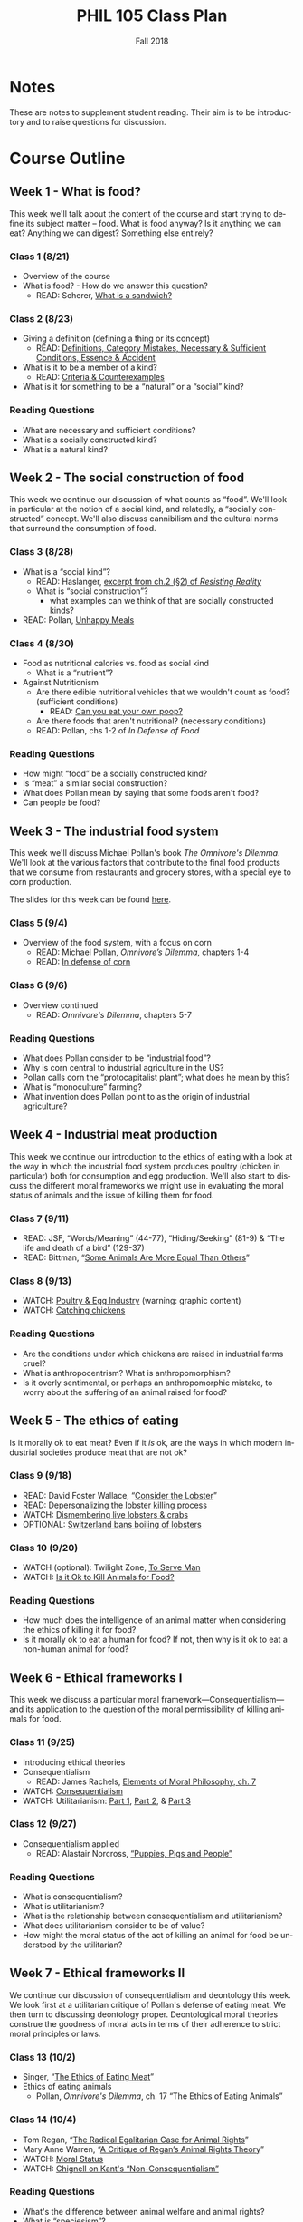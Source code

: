 #+TITLE: PHIL 105 Class Plan 
#+DATE: Fall 2018
#+AUTHOR: Colin McLear
#+OPTIONS: num:nil
#+OPTIONS: ':t
#+SELECT_TAGS: export
#+EXCLUDE_TAGS: noexport archive nohugo
#+TODO: DRAFT | DONE CANCELED
#+TODO: TODO | DONE CANCELED
#+LANGUAGE: en

* Notes
These are notes to supplement student reading. Their aim is to be introductory
and to raise questions for discussion. 

* Course Outline
** Week 1 - What is food?
This week we'll talk about the content of the course and start trying to
define its subject matter -- food. What is food anyway? Is it anything we can
eat? Anything we can digest? Something else entirely? 

*** Class 1 (8/21)
- Overview of the course
- What is food? - How do we answer this question?
  - READ: Scherer, [[http://firstwefeast.com/eat/2015/04/philosophy-of-meat-bread][What is a sandwich?]]

*** Class 2 (8/23)
- Giving a definition (defining a thing or its concept)
  - READ: [[file:{filename}/readings/definition.pdf][Definitions, Category Mistakes, Necessary & Sufficient Conditions, Essence & Accident]]
- What is it to be a member of a kind?
  - READ: [[file:{filename}/readings/counterexamples.pdf][Criteria & Counterexamples]]
- What is it for something to be a "natural" or a "social" kind?

     
*** Reading Questions
- What are necessary and sufficient conditions?
- What is a socially constructed kind?
- What is a natural kind?
      


** Week 2 - The social construction of food
This week we continue our discussion of what counts as "food". We'll look in
particular at the notion of a social kind, and relatedly, a "socially
constructed" concept. We'll also discuss cannibilism and the cultural norms
that surround the consumption of food. 

*** Class 3 (8/28)
- What is a "social kind"?
  - READ: Haslanger, [[file:{filename}/readings/haslanger_ch2.pdf][excerpt from ch.2 (§2) of /Resisting Reality/ ]]
  - What is "social construction"?
    - what examples can we think of that are socially constructed kinds?
- READ: Pollan, [[http://www.nytimes.com/2007/01/28/magazine/28nutritionism.t.html][Unhappy Meals]]

*** Class 4 (8/30)
  
- Food as nutritional calories vs. food as social kind
  - What is a "nutrient"?
- Against Nutritionism
  - Are there edible nutritional vehicles that we wouldn't count as food? (sufficient conditions)
    - READ: [[http://gawker.com/5985723/can-you-eat-your-own-poop?tag=Food][Can you eat your own poop?]]
  - Are there foods that aren't nutritional? (necessary conditions)
  - READ: Pollan, chs 1-2 of /In Defense of Food/
   

*** Reading Questions
- How might "food" be a socially constructed kind?
- Is "meat" a similar social construction?
- What does Pollan mean by saying that some foods aren't food?
- Can people be food?

** Week 3 - The industrial food system
This week we'll discuss Michael Pollan's book /The Omnivore's Dilemma/. We'll
look at the various factors that contribute to the final food products that we
consume from restaurants and grocery stores, with a special eye to corn
production. 

The slides for this week can be found [[file:{filename}/slides/week3_food_system.pdf][here]].

*** Class 5 (9/4)
- Overview of the food system, with a focus on corn
  - READ: Michael Pollan, /Omnivore’s Dilemma/, chapters 1-4
  - READ: [[https://www.washingtonpost.com/lifestyle/food/in-defense-of-corn-the-worlds-most-important-food-crop/2015/07/12/78d86530-25a8-11e5-b77f-eb13a215f593_story.html][In defense of corn]]
    
  
*** Class 6 (9/6)
- Overview continued 
  - READ: /Omnivore's Dilemma/, chapters 5-7
    
*** Reading Questions
- What does Pollan consider to be "industrial food"?
- Why is corn central to industrial agriculture in the US?
- Pollan calls corn the "protocapitalist plant"; what does he mean by this?
- What is "monoculture" farming?
- What invention does Pollan point to as the origin of industrial agriculture?
  
** Week 4 - Industrial meat production
This week we continue our introduction to the ethics of eating with a look at
the way in which the industrial food system produces poultry (chicken in
particular) both for consumption and egg production. We'll also start to
discuss the different moral frameworks we might use in evaluating the moral
status of animals and the issue of killing them for food.

*** Class 7 (9/11)
- READ: JSF, "Words/Meaning" (44-77), "Hiding/Seeking" (81-9) & "The life and death of a bird" (129-37)
- READ: Bittman, "[[https://opinionator.blogs.nytimes.com/2011/03/15/some-animals-are-more-equal-than-others/?_r=0][Some Animals Are More Equal Than Others]]"

*** Class 8 (9/13)
- WATCH: [[http://www.huffingtonpost.com/2009/09/01/chicks-being-ground-up-al_n_273652.html][Poultry & Egg Industry]] (warning: graphic content)
- WATCH: [[https://www.youtube.com/watch?v=lO5TikjZU3c][Catching chickens]]

*** Reading Questions
- Are the conditions under which chickens are raised in industrial farms cruel?
- What is anthropocentrism? What is anthropomorphism?
- Is it overly sentimental, or perhaps an anthropomorphic mistake, to worry
  about the suffering of an animal raised for food?
  

** Week 5 - The ethics of eating
Is it morally ok to eat meat? Even if it /is/ ok, are the ways in which modern industrial societies produce meat that are not ok?

*** Class 9 (9/18)
- READ: David Foster Wallace, “[[file:{filename}/readings/wallace_lobster.pdf][Consider the Lobster]]”
- READ: [[http://www.businessinsider.com/shucks-maine-lobster-processing-facility-tour-2013-9?op=1/#e-processing-facility-is-located-inside-what-used-to-be-a-golf-shoe-factory-2][Depersonalizing the lobster killing process]]
- WATCH: [[https://youtu.be/4jgfyd6M-I0][Dismembering live lobsters & crabs]]
- OPTIONAL: [[https://www.usatoday.com/story/news/world/2018/02/16/new-swiss-law-pain-free-deaths-lobsters-flushing-goldfish-down-toilet-breaking-law-according-new-swi/341412002/][Switzerland bans boiling of lobsters]]

*** Class 10 (9/20)
- WATCH (optional): Twilight Zone, [[https://www.youtube.com/watch?v=BEy9Z44GXyc][To Serve Man]]
- WATCH: [[https://www.youtube.com/watch?v=3HAMk_ZYO7g][Is it Ok to Kill Animals for Food?]]

    
*** Reading Questions
- How much does the intelligence of an animal matter when considering the
  ethics of killing it for food?
- Is it morally ok to eat a human for food? If not, then why is it ok to eat a
  non-human animal for food?

** Week 6 - Ethical frameworks I
This week we discuss a particular moral framework---Consequentialism---and its
application to the question of the moral permissibility of killing animals for
food. 

*** Class 11 (9/25)
- Introducing ethical theories
- Consequentialism
  - READ: James Rachels, [[file:{filename}/readings/rachels_consequentialism.pdf][Elements of Moral Philosophy, ch. 7]]
- WATCH: [[https://www.youtube.com/watch?v=hACdhD_kes8][Consequentialism]]  
- WATCH: Utilitarianism: [[https://www.youtube.com/watch?v=uvmz5E75ZIA][Part 1]], [[https://www.youtube.com/watch?v=uGDk23Q0S9E][Part 2]], & [[https://www.youtube.com/watch?v=MoCuVa9UeR4][Part 3]]

*** Class 12 (9/27)
- Consequentialism applied
  - READ: Alastair Norcross, [[file:{filename}/readings/norcross_applied_consequentialism.pdf]["Puppies, Pigs and People"]]

*** Reading Questions
- What is consequentialism?
- What is utilitarianism?
- What is the relationship between consequentialism and utilitarianism?
- What does utilitarianism consider to be of value?
- How might the moral status of the act of killing an animal for food be
  understood by the utilitarian?

** Week 7 - Ethical frameworks II

We continue our discussion of consequentialism and deontology this week. We
look first at a utilitarian critique of Pollan's defense of eating meat. We
then turn to discussing deontology proper. Deontological moral theories construe
the goodness of moral acts in terms of their adherence to strict moral
principles or laws.  

*** Class 13 (10/2)
- Singer, "[[file:{filename}/readings/singer_eating_meat.pdf][The Ethics of Eating Meat]]"
- Ethics of eating animals
  - Pollan, /Omnivore's Dilemma/, ch. 17 "The Ethics of Eating Animals"
    

*** Class 14 (10/4)
- Tom Regan, "[[file:{filename}/readings/regan_animal_rights.pdf][The Radical Egalitarian Case for Animal Rights]]"  
- Mary Anne Warren, "[[file:{filename}/readings/warren_critique.pdf][A Critique of Regan’s Animal Rights Theory]]" 
- WATCH: [[http://www.wi-phi.com/video/moral-status][Moral Status]]
- WATCH: [[https://www.youtube.com/watch?v=-Go45PUjtL8][Chignell on Kant's "Non-Consequentialism"]]

*** Reading Questions
- What's the difference between animal welfare and animal rights?
- What is "speciesism"?
- What is Pollan's reply to the argument from marginal cases?
- What criticisms of vegetarianism does Pollan offer?
- What is Pollan's defense of predation?
- What does it mean to have "moral status"?
- What is, according to Regan, the basis for having inherent value?
- What, according to Regan, is wrong with utilitarianism?

** Week 8 - Review & Midterm
We'll review for the mid-term, which takes place /in class/ on Thursday.

*** Class 15 (10/9)
- Review for Midterm
  - Come with questions prepared!

*** Midterm Exam (10/11)
- No need to bring green books!

** Week 9 - Food politics
This week we'll start looking at the way food policy works in the United
States. In particular, we'll discuss the relationship between the US Department
of Agriculture and large corporations involved in the production of food. 

*** Fall Break - No class! (10/16)
- WATCH: Nestle, [[https://www.youtube.com/watch?v=TibndsX9g3c][Food and Politics with Marion Nestle]]

*** Class 17 (10/18)
- READ: Nestle, /Food Politics/ Introduction & chs. 4-6

** Week 10 - Ethical implications of food technology
This week we finish our discussion of government food policy and industry
influence. we discuss the various issues surrounding production and
consumption of genetically modified and "functional" foods.

*** Class 18 (10/23)
- READ: Nestle, Food Politics, Chs. 13-14
- READ: David Kaplan, "[[file:{filename}/readings/kaplan_functional.pdf][What's Wrong with Functional Foods?]]"

*** Class 19 (10/25)
- READ: David Kaplan, "[[file:{filename}/readings/kaplan_functional.pdf][What's Wrong with Genetically Modified Food?]]"

*** Reading Questions
- What is it for a food or plant to be "genetically modified"?
- What is it for a food to be "functional"?
- Why might one think that GM food is "unnatural"?

** Week 11 - Food security & famine
This week we discuss issues surrounding famine, affluence, and politics. 

*** Class 20 (10/30)
- READ: [[https://en.wikipedia.org/wiki/1970_Bhola_cyclone][Background on the 1971 Bangladesh Famine]]
- READ: Peter Singer, "[[file:{filename}/readings/singer_famine.pdf][Famine, Affluence, and Morality]]"

*** Class 21 (11/1)
- READ: Hardin, "[[file:{filename}/readings/hardin_lifeboat.pdf][Lifeboat Ethics]]"
- READ: Murdoch and Oaten, "[[file:{filename}/readings/murdoch_population.pdf][Population and Food]]"

  
*** Reading Questions
- What does Singer think we are morally obliged to do if we live in a
  wealthy/industrially developed country?
- Is Singer's conception of what is morally required too demanding?
- What does Hardin mean when referring to "lifeboat" ethics?
- Why do Murdoch & Oaten think that Hardin's position is simplistic and misleading?

** Week 12 - Sustainability
*** Class 22 (11/6)
- READ: Pollan, sec II (TODO: figure out distribution of chapters)
- WATCH: [[https://www.youtube.com/watch?v=cqbOU07ZI2k][Salatin on Sustainable Farming]] (warning: somewhat graphic)
- WATCH: [[https://www.youtube.com/watch?v=gAHGbbjenhI][Pollan on Salatin & Sustainable Farming]]
- OPTIONAL: [[http://tclocal.org/2009/06/can_new_york_state_feed_itself.html][Can New York State Feed Itself?]]
- OPTIONAL: [[http://www.farmlandlp.com/2012/01/one-acre-feeds-a-person/][One Acre Feeds a Person]]
- Welin, Gold, & Berlin, "[[file:{filename}/readings/welin_in_vitro_meat.pdf][In Vitro Meat]]"
- (OPTIONAL): [[http://www.slate.com/articles/technology/future_tense/2015/09/in_vitro_meat_probably_won_t_save_the_planet_yet.html][The Problem with Factory Meat]]  
  
*** Class 23 (11/8)

** Week 13 - Geography & identity
*** Class 24 (11/13)
- LISTEN: [[https://soundcloud.com/bioneers/going-locavore-michael-pollan-oran-hesterman-james-ella-james-and-victoria-carter][Going locavore]]
- LISTEN: [[http://www.npr.org/templates/transcript/transcript.php?storyId=502169763][Bittman on being a locavore and the changing food industry]]
- READ: Anderson, [[https://www.dissentmagazine.org/article/limits-of-the-locavore][Limits of the Locavore]]

*** Class 25 (11/15)
- Heldke, "[[file:{filename}/readings/heldke_globalism.pdf][Down-Home Global Cooking]]" 
- Mares & Peña, "[[file:{filename}/readings/mares_food_justice.pdf][Environmental and Food Justice]]" 
- [[http://www.slowfood.com/about-us/][Slow Food]]
- [[file:{filename}/slides/week13_food_justice.pdf][Slides]]

*** Reading Questions
- What are "slow" or "deep" food systems?
- What advantage might there be to having a purely "local" food system?
  How local is "local"?
- What does Heldke mean by "food cosmopolitanism"?
- What is the intermediate position that Heldke advocates between
  cosmopolitanism and localism?
- How might localism be "elitist"?

  
** Week 14 - The Aesthetics of Food

For our last discussion unit we look at the aesthetics of food. Can food be
art? Can it be beautiful or ugly? To answer such questions we need to know a
bit more about what it is to be an artwork, or beautiful, or ugly. 

*** TODO Class 26 (11/20)
- WATCH: [[https://www.youtube.com/watch?v=NZ5duzln2wI][Aesthetic appreciation]] 

*** Thanksgiving Break - No Class (11/22)

** Week 15 - Aesthetics & Elitism

Last week we talked about general issues in understanding art works. This week
we discuss the issue of food in particular, and obstacles for thinking of it
as having genuine artistic value. Maybe food is just a matter of taste? We'll
also discuss some of the ways in which pursuit of food as an aesthetic object
might be good or bad. 

*** TODO Class 28 (11/27)
- READ: Kevin Sweeney, Can a Soup be Beautiful?

*** TODO Class 29 (11/30)
- READ: Maltz Bovy, [[https://newrepublic.com/article/121374/foodie-elitism-are-mark-bittman-and-michael-pollan-elitist][Foodie Elitism]]
- READ: Chris Newman on [[https://shift.newco.co/clean-food-if-you-want-to-save-the-world-get-over-yourself-8ae9e01cc7ea][food elitism]]
- READ: Eric Schlosser, [[https://www.washingtonpost.com/opinions/why-being-a-foodie-isnt-elitist/2011/04/27/AFeWsnFF_story.html][Why being a foodie isn't 'elitist']]
# - READ: Susan Wolf, The Ethics of Being a Foodie

** Week 16 - In-class essay

*** In-class Essay (12/4)
- Please bring a green book 

*** No Class (12/6)
# - Seth and I will have extended office hours for anyone who wants to discuss
#   their preparations for the essay exercise on Thursday 

 
* Grades
* Website
** Pages
:PROPERTIES:
:EXPORT_HUGO_SECTION: ./
:EXPORT_HUGO_CUSTOM_FRONT_MATTER: :author false :toc false
:END:
#+LANGUAGE: en
#+OPTIONS: ':t

*** Welcome!
:PROPERTIES:
:EXPORT_FILE_NAME: home
:END:

This is *PHIL 105* -- The Philosophy of Food.

Food is a central part of human life, both in its production and consumption.
Food is closely tied to the values that we hold, and the cultural identities
that we endorse (e.g. the sorts of things that we eat vs. the sorts of things
that they eat). Our choices about food, both as individuals and as a society
raise a variety of moral, political, and economic questions. Some of the
questions we shall pursue include:

- What is food? Not everything we eat we can digest. Moreover, some of the
  things we could eat and digest (such as other people), we don’t. Why not? Is
  the concept of "food" one that is at least to some extent dependent on our
  social practices?

- What are the major economic and political structures governing food
  production and consumption in the United States and other western countries?
  How do these structures impact developing countries?

- What are the environmental and social consequences of various sorts of
  eating habits? For example, do food choices contribute to environmental
  degradation and social injustice?

- How should we treat the animals we eat? Do we have ethical obligations to
  treat them in particular ways?

- In what ways does food connect to religious and cultural identities? To what
  extent can a society legislate for or against food practices that impinge on
  such identities?

The course syllabus is available here: [[file:/materials/phil105-syllabus.pdf][PDF]] | [[file:/materials/phil105-syllabus.html][HTML]]

Much of our discussion focuses on the modern industrial food system. For
a sense of the scale of such operations you might look at this [[https://www.nytimes.com/interactive/2016/10/09/magazine/big-food-photo-essay.html][New York Times
Magazine article]].

All course materials are on the course website on [[https://canvas.unl.edu/courses/49195][Canvas]]. 

*** Contact
:PROPERTIES:
:EXPORT_FILE_NAME: contact
:EXPORT_HUGO_MENU: :menu main
:END:

Dr. Colin McLear\\
Office: 1003 Oldfather Hall\\
Office Hours: T 1:00-3:20 and by appointment\\
Email: [[mailto:mclear@unl.edu][mclear@unl.edu]]
Website: [www.colinmclear.net](www.colinmclear.net)

Email is the best way to reach me. I answer emails as soon as I can, but
primarily only on /weekdays/. 


* Archive                                                                       :noexport:
** Week 1
*** Class 1 (1/10)
- Questions for students (think/share? or write down?)
  - What is one thing you want to learn in this class?
  - What is one food you love to eat?
  - Have you ever been a part of a food production process?    
- Introduction
- What is food?
  - We open with the question of what food is. Is it something natural? Do we,
    as individuals, or as a society, get to choose whether something counts as food?
    - What is it to be a member of a kind?
      1. Bachelor
      2. Chair
      3. Human being
      4. Person
      5. Cool
      6. Planet
      7. Labrador Retriever
      8. Hydrogen
      9. Lawyer
    - What is it for something to be a "natural" kind?
*** Class 2 (1/12)
**** Definition
  #+BEGIN_QUOTE
    the reason why it is important to lay out clear definitions for difficult
    or contentious concepts is that any conclusions you reach properly apply
    only to those concepts (e.g. ‘free trade’) as defined. A clear definition
    of how you will use the term thereby both helps and constrains discussion.
    [1] It helps discussion because it gives a determinate and non-ambiguous
    meaning to the term. [2] It limits discussion because it means that whatever
    you conclude does not necessarily apply to other uses of the term. As it
    turns out, much disagreement in life results from the disagreeing parties,
    without their realizing it, meaning different things by their terms.
    [@baggini2010, 32]
  #+END_QUOTE
  - Too narrow or too broad?
    - If one’s definition is too narrow or idiosyncratic, it may be that one’s findings cannot be applied as broadly as could be hoped.
    - If, on the other hand, a definition is too broad, it may lead to equally erroneous or misleading conclusions.

**** Necessary & sufficient  conditions
- Necessary conditions :: what is /required/ for something to be the case.
- Sufficient conditions :: what is /enough/ for something to be the case.
**** Group work
- Try and specify a necessary feature of X; Is there a sufficient feature?
  1. water
  2. human being
  3. funny
  4. planet
  5. person
  6. gold
  7. cool (not the temperature)
  8. bachelor
  9. president of the USA
  10. superbowl (the game)

- Give an example of a natural kind & a social kind
  - say why each is each
  - is the social kind causal or constitutive? Why?
  
**** Social Construction
- Generic social construction :: Something is a social construction in the generic sense just in case it is an intended or unintended product of a social practice.

  - Includes all artifacts, and much else besides
    - washing machines (artifact; causally constructed)
    - husband/wife (non-artifact; constitutively constructed)
    - professor (non-artifact; constitutively constructed)
      
- Causal construction :: Something is causally constructed iff social factors play a causal role in bringing it into existence or, to some substantial extent, in its being the way it is.
     
     - *Example*: social vs. biological causes in evaluating that someone is male/female

- Constitutive construction :: Something is constitutively constructed iff in defining it we must make reference to social factors.

- Discursive construction :: Something is discursively constructed just in case it is the way it is, to some substantial extent, because of what is attributed (and/or self-attributed) to it.
    
- Pragmatic construction :: A classificatory apparatus (be it a full-blown classification scheme or just a conceptual distinction or descriptive term) is socially constructed just in case its use is determined, at least in part, by social factors.
     
  - A distinction is /weakly pragmatically constructed/ if social factors only partly determine our use of it.

  - A distinction is /strongly pragmatically constructed/ if social factors wholly determine our use of it, and it fails to represent accurately any “fact of the matter.”
**** What is a "nutrient"?
- Excerpts from /Nutrition for Dummies/
    - are there nutrients that we wouldn't count as food? (sufficient conditions)
      - feces: [[http://gawker.com/5985723/can-you-eat-your-own-poop?tag=Food][Can you eat your own poop?]]
    - are there foods that aren't nutrients? (necessary conditions)
  - Food and it's image
    - [[https://www.youtube.com/watch?v=QqQVll-MP3I][Opening to Food Inc.]]
  - Introducing the notion of a social kind
**** Food as nutrient vs. food as social kind
** Week 2
*** Class 3 (1/17)
**** Assignments
  - READ: Scherer, [[http://firstwefeast.com/eat/2015/04/philosophy-of-meat-bread][What is a sandwich?]]
  - READ: Pollan, [[http://www.nytimes.com/2007/01/28/magazine/28nutritionism.t.html][Unhappy Meals]]
  - OPTIONAL: Ceglowski, [[http://idlewords.com/2010/03/scott_and_scurvy.htm][Scott & Scurvy]]
  - OPTIONAL: Taubes, [[http://www.nytimes.com/2002/07/07/magazine/what-if-it-s-all-been-a-big-fat-lie.html][What if it's all been a big fat lie?]]
*** Class 4 (1/19)
**** Class plan
***** Review Necessary/Sufficient Conditions
***** Review distinction between Natural & Social Kinds
- What is "social construction"?
- What kinds are "socially constructed"?
- GROUP EXERCISE: Give examples of natural & social kinds. Identify the
  salient natural/social characteristic(s) for each
***** Food
- Is food a natural or a social kind?
- PRO NATURAL: food as nutrient/nutrient delivery vehicle
  - Not sufficient: Is shit food? Are people food?
  - Not necessary: Are there any foods that lack any nutritional value?
    - Fiber ([[https://en.wikipedia.org/wiki/Cellulose][celluose]])
***** Nutritionism
- READ: "Nutritionism and Functional Foods", Gyorgy Scrinis
- What is "nutritionism"?
- Nutritionism :: An ideology that conceives of food purely in terms of
                  nutrients consumed for the maintenance & development of the
                  organism's bodily health
                  
- Why is nutritionism an "ideology"?

- What is wrong with nutritionism?
  1. ignores context
    - isolates nutrients from each other
    - isolates food from diet
    - isolates diet from culture/life
  2. Assumes food is only for bodily health

**** Notes
***** Natural vs. Social Kinds
- What is a "social kind"?
  - What is "social construction"?
      - Is food a social kind?
***** Cannibalism
- Cannibilism is not morally wrong
- One can legitimately consent to being eaten
  - Consent distinguishes (indirect) suicide from murder or other wrongful
    killing here

****** Objections to Cannibalism
1. Cannibalism is a kind of illness
#+BEGIN_QUOTE
  Cannibalism/suicide are manifestations of mental illness. The mentally ill
  are not competent. Thus, because competence is a prerequisite for legitimate
  consent, Brandes did not consent. (16)
#+END_QUOTE

- Begs the question
  - that cannibalism is illegitimate or cannot be consented to is just what is
    up for debate

- Cannibalism will kill you
#+BEGIN_QUOTE
  A popular view now seems to be that the consumption of human flesh is a
  cause of this disease [Kuru]. If this is true, it seems, we have a reason not to consume human flesh: namely, it will kill you.
#+END_QUOTE

- We consume lots of things that harm us without it being morally/legally illegitimate

3. Cannibalism is disgusting/outrageous 
#+BEGIN_QUOTE
  The sense of general disgust that pervaded that population, the argument
  goes, and the moral outrage that accompanied this disgust, would far
  outweigh whatever meager culinary benefits might accrue by consuming the
  dead. (18-19)
#+END_QUOTE        

- There are lots of things that might be deemed, at a time, outrageous or
  societal harms, but conservative stance isn't itself justification

4. Cannibalism violates obligations to the dead
#+BEGIN_QUOTE
  The final argument against cannibalism is an argument from obligation to the
  dead. On this view, cannibalism violates the general principle that we ought
  to respect the dead, and hence, cannibalism is morally impermissible. (19)
#+END_QUOTE

- In some cultures cannibalims is a form of respecting the dead (e.g. Fore
  people of Papua New Guinea)

   - Swift's satire: could Swift's story work if food were a natural kind?
   - Is "meat" a social kind? 
        
3. Nutritionism
   - What is nutritionism?
   - What problems are there with nutritionism?

4. Group work:
   - what are some examples of natural kinds? Of social kinds? Why? What are
     salient characteristics?

**** Assignments
- Food and cannibalism
- Swift, "A modest proposal"
- Wisnewski, "Murder, Cannibalism, and Indirect Suicide"
** Week 3
*** Class 5 (1/24)
- Overview of the food system, with a focus on corn
  - Michael Pollan, Omnivore’s Dilemma (MP 1-84)
**** Plan
- Logistics
  - mention paper topics
  - section attendance
- Definition of food wrap-up
- Pollan overview
  - what is the book about?
  - importance of understanding the food chain
**** Group work 
- Name one commodity and one non-commodity. Describe a salient feature of each
- Name one good that is (or is in the process of being) commodified
**** Logistics
- Paper topics (April 14th)
- Friday section attendance
- clickers
**** Notes
***** What is the "omnivore's dilemma"?
***** America's Agrarian past
- Agrarianism :: a social philosophy which sees farming as a way of life,
                 valuable not only for the food and agriculture it produces,
                 but also in itself.

                 
                 

***** The industrialized food system 
- Features of the system
  1. Scale
  2. Monoculture
  3. Efficiency
  4. Commodification
  5. Technologically driven
     
***** The history of corn's role in the rise of industrialized agriculture
****** Synthetic nitrogen
****** Earl Butz & Ag Policy
****** Naylor Curve
#+BEGIN_QUOTE
  the typical Iowa farmer is selling corn for a dollar less than it costs
  him to grow it. Yet the corn keeps coming, more of it every year. (53)
#+END_QUOTE
****** The invention of commodity corn

***** The problem with industrialized agriculture
***** Family vs. Corporate Farms
- [[https://www.washingtonpost.com/news/wonk/wp/2013/08/11/farms-are-gigantic-now-even-the-family-owned-ones/?utm_term=.827ad79b41b3][Farms are gigantic now]]
- [[https://en.wikipedia.org/wiki/Family_farm][The family farm (wikipedia)]]
- [[https://en.wikipedia.org/wiki/Corporate_farming#Family_farms][Corporate farming (wikipedia)]]
- [[http://www.motherjones.com/tom-philpott/2013/09/does-corporate-farming-exist-barely][Does corporate farming exist?]]

*** Class 6 (1/26)
- Overview continued (MP 85-122)
- Lecture via clicker questions?
- Homework: Eat a meal without corn
  
**** Notes
** Week 4
*** Class 7 (1/31)
- Marion Nestle, Food Politics, Ch. 4-6
*** No Class (2/2)
** Week 5
*** Class 8 (2/7)
- Nestle, Food Politics, Ch. 7
- David Foster Wallace, “[[http://www.gourmet.com/magazine/2000s/2004/08/consider_the_lobster.html][Consider the Lobster]]”
  
  
**** Plan
- Discuss plan for week:
  - Today food politics
  - Thursday Ethics of eating
***** Slides on Nestle
****** PACs
Federal multi-candidate PACs may contribute to candidates as follows:

- $5,000 to a candidate or candidate committee for each election (primary and general elections count as separate elections);
- $15,000 to a political party per year; and
- $5,000 to another PAC per year.

PACs may make unlimited expenditures independently of a candidate or political party

***** Consider the lobster
  - Group activity: Is it ok to boil the lobster for the sake of a meal?
    Why/Why not?

**** Notes
***** Nestle Cornell Talk
****** Obesity prevention
1. Eat less
2. Eat better
3. Move more

- Industry favors increased exercise 
   - But exercise is actually staying pretty stable
****** Eating habits
- People are eating more since the 1980s
- 1900 calories per person to 2100 calories per person 
****** How to change eating habits?  
- Eating less by regulating food sizes (e.g capping soda at 16 oz)
- Eat less via assumption of responsibility
  - Child obesity is the fault of irresposible parents, not the food industry
  - Adult obesity is a failure of personal responsibility
****** Government Regulation 
- Government recommendations for less processed food and more fruits/vegetables
****** Nutritionism
- Nutritionism as reductive focus on single nutrients that aids food industry
  inteterests in increased processing and additives
- Dietary guidelines as expressing tension between focus on foods and focus on
  nutrients
****** Dilemma facing food industry
- Public health interests in reducing junk food
- Wall street investor interest in increasing ROI as much and as quickly as possible
  
******* Counting calories
- How many more calories in a 64oz soda than in an 8oz soda?
  - There are 8x the calories (about 800)
    - First year nutrition students thought it was *impossible* that soda could have 800 calories 
******* Advertising added nutrients
- junk foods that are "healthy"
- "functional foods" :: foods that possess features other than those of normal nutrients that are supposed to improve health
  - functional foods increase food sales
  - functional foods can often advertise health benefits that aren't proven & encourage views of low-calorie status of what are really high-calorie foods 
  - treat processed foods as "health foods"
******* Promoting a food environment where it is ok to eat more than is necessary or healthy
****** Eat less & Eat better
- Personal responsibility isn't enough
- Need to find a better food environment
****** Food company strategies that mirror Big Tobacco
******* Blame personal responsibility
******* Dispute the science
******* Promote education, activity
******* Defend self-regulation
******* Fund research, community groups underming obesity causes
******* Co-opt professional organizations
******* Attack critics
******* Lobby against public health measures 
******* File lawsuits

  
*** Class 9 (2/9)
- Ethics of eating animals
  - Jonathan Safran Foer, Eating Animals, “Storytelling” (JSF 3-16) & “All or Nothing or Something Else” (JSF 21-41)
  - Bittman, "[[https://opinionator.blogs.nytimes.com/2011/03/15/some-animals-are-more-equal-than-others/?_r=0][Some Animals Are More Equal Than Others]]"

**** Plan
- Overview of DFW "Consider the Lobster"
- GROUP: Is it ok to boil lobster for the sake of the meal?
- Why do we eat some animals and not others?
  - QUESTION: How many people have pets?
  - QUESTION: Of the people who have pets, how many eat meat?

** Week 6
*** Class 10 (2/14)
- JSF, "Words/Meaning" (81-9) & "The life and death of a bird" (129-37)
- Jeff McMahan, “[[https://opinionator.blogs.nytimes.com/2010/09/19/the-meat-eaters/?_r=0][The Meat-Eaters]]”
- Videos
  - WATCH: [[https://www.youtube.com/watch?v=3HAMk_ZYO7g][Killing Animals for Food]]
  - [[http://www.huffingtonpost.com/2009/09/01/chicks-being-ground-up-al_n_273652.html][Grinding baby chicks]]
  - [[https://www.youtube.com/watch?v=lO5TikjZU3c][Catching chickens]]
- [[https://www.nytimes.com/interactive/2016/10/09/magazine/meat-industry-transparency-fight.html][Transparency in the meat industry]]
  - [[http://www.humanesociety.org/news/press_releases/2010/12/smithfield_pigs_121510.html][Problems with pork]] & [[https://www.youtube.com/watch?v=ayGJ1YSfDXs][video of pork farms]]
- [[https://www.nytimes.com/2017/01/31/dining/animal-welfare-labels.html?mabReward=R4&recp=0&version=readinglist&action=click&pgtype=Homepage&clickSource=story-heading&module=c-column-middle-span-region&region=c-column-middle-span-region&WT.nav=c-column-middle-span-region][Labels on meat and eggs]]
**** Notes 
***** Chicken Facts
- Two kinds of poultry
  - meat (broiler chicken)
  - egg-laying (egg-laying hens)
- Chicken lifespan is roughly 7 years, but typically 1-3 for egg-layers & 6
  weeks for broilers (2-4 weeks longer for orgnic/free-range)
- Today’s egg producing hens can produce over 300 eggs per year; this is over twice the average of 150 eggs per year in 1947.
****** From the [[http://www.nationalchickencouncil.org/about-the-industry/statistics/broiler-chicken-industry-key-facts/][National Chicken Council]] on broiler chickens
- In 2015, almost 9 billion broiler chickens, weighing 53 billion pounds,
  liveweight, were produced in the USA
- The United States has the largest broiler chicken industry in the world, and about 19 percent of production was exported to other countries in 2015.
- Americans consume more chicken than anyone else in the world – more than 90
  pounds per capita in 2015 – the number one protein consumed in the United
  States.
- The top 5 broiler producing states are: Georgia, Arkansas, Alabama, North Carolina and Mississippi.
- Employs 280,800 people directly with $90 billion in total sales
***** Suffering & Cruelty 
- Cruelty results as much from indifference to pain/suffering as from the
  intentional infliction of pain/suffering
- Nature is not cruel. Cruelty requires a conception of pain/suffering in
  others and the capacity to choose not to inflict such pain.
***** Chicken slaughter
- [[http://www.huffingtonpost.com/bruce-friedrich/usda-time-to-stop-the-chi_b_4855990.html][Huffington Post]] article on boiling chickens alive
- [[https://www.washingtonpost.com/politics/usda-plan-to-speed-up-poultry-processing-lines-could-increase-risk-of-bird-abuse/2013/10/29/aeeffe1e-3b2e-11e3-b6a9-da62c264f40e_story.html?utm_term=.8232daa5b9e5][Washington Post]] article on improper chicken slaughter
- [[https://www.washingtonpost.com/politics/usda-drops-proposal-to-speed-up-poultry-processing-at-plants/2014/07/31/4a6fad90-18eb-11e4-85b6-c1451e622637_story.html?utm_term=.4ac436a9f754][USDA abandons proposal]] that would speed up processing
*** No Class  (2/16)
- WATCH: [[https://www.youtube.com/watch?v=hACdhD_kes8][Consequentialism]]
** Week 7
*** Class 12 (2/21)
- Introducing ethical theories
  - Consequentialism
    - James Rachels, Elements of Moral Philosophy, chs. 7-8
*** Class 13 (2/23)
- Consequentialism applied
  - Alastair Norcross, "Puppies, Pigs and People"
** Week 8
*** Class 14 (2/28)
- Intro to deontology
  - Immanuel Kant, “Rational Beings Alone Have Moral Worth”
  - Holly Wilson, “The Green Kant: Kant’s Treatment of Animals”
  - WATCH: [[http://www.wi-phi.com/video/moral-status][Moral Status]]
  - WATCH: [[https://www.youtube.com/watch?v=-Go45PUjtL8][Chignell on Kant's "Non-Consequentialism"]]
*** No Class (3/2)
- WATCH: [[http://www.wi-phi.com/video/good-life-kant][Kant on the good life]]
- WATCH: [[https://www.youtube.com/watch?v=mQ2fvTvtzBM][A Beginner's Guide to Kant's Moral Philosophy]]
** Week 9
*** Class 15 (3/7)
- Deontology applied
  - Tom Regan, “The Radical Egalitarian Case for Animal Rights”  
  - Mary Anne Warren, “A Critique of Regan’s Animal Rights Theory” 
*** Class 16 (3/9)
- Moral vegetarianism
  - James Rachels, “The Basic Argument for Vegetarianism” 
  - Michael Martin, “A Critique of Moral Vegetarianism” 
** Week 10
*** Class 17 (3/14)
- Catch up & mid-term review
*** Class 18 (3/16)
- Mid-term exam
** Spring Break
** Week 11
*** Class 19 (3/28)
- Moral Vegetarianism (Pollan vs. Singer)
*** No Class (3/30)
** Week 12
This week we discuss issues surrounding famine, affluence, and politics. 
*** Class 20 (4/4)
- Peter Singer, "Famine, Affluence, and Morality"
  
**** Food Security
- [[https://www.wfp.org/node/359289][World Food Programme]]
- [[https://www.ers.usda.gov/topics/food-nutrition-assistance/food-security-in-the-us/measurement.aspx][USDA description]]

*** Class 21 (4/6)
- Hardin, "Lifeboat Ethics"
- Murdoch and Oaten, "Population and Food"
** Week 13
We continue our discussion of food and politics this week, focusing on the
issue of "food justice".
*** Class 22 (4/11)
- Mares & Peña, "Environmental and Food Justice" 
- Heldke, "Down-Home Global Cooking" 
  
*** No Class (4/13)
** Week 14
I should also make use of some of the articles in the [[http://www.slate.com/topics/f/future_of_food.html][special food issue]] at /Slate/
*** Class 23 (4/18)
- Gary Comstock, "Ethics and Genetically Modified Foods"
*** Class 24 (4/20)
- David Kaplan, "Functional Foods"
- Welin, Gold, & Berlin, "In Vitro Meat"
- [[http://www.futurefood.org/in-vitro-meat/index_en.php][Culture Meat]]
** Week 15
*** Class 25 (4/25)
The aesthetics of food
- Susan Wolf, The Ethics of Being a Foodie
- Kevin Sweeney, Can a Soup be Beautiful?
*** Class 26 (4/27)
- Catch up & review
** Week 16
*** Exam

** Quizzes
*** Week 2
1. A necessary condition is:
   a. what is enough for something to be the case
   b. what is sufficient for something to be the case
   c. what is required for something to be the case
   d. what is both required and enough for something to be the case

2. A natural kind is:
   a. a kind that depends on social conditions to exist
   b. a kind that depends on human beings to exist
   c. neither (a) or (b)
   
3. One example of a social kind is:
   a. gold (the element)
   b. water
   c. DNA
   d. husband

4. "Nutritionism" conceives of food as:
   a. anything edible
   b. what tends to be cooked/ingested by one's culture
   c. any substance that possesses calories and useful nutrients for the organism
   d. anything that contributes to the overall well-being of the organism




** Materials
*** Technology & Food
*** Food & Aesthetics
- Can a Soup Be Beautiful? The Rise of Gastronomy and the Aesthetics of Food, Kevin W. Sweeney
- Can Food Be Art? The Problem of Consumption, Dave Monroe
- The Ethics of being a Foodie, Susan Wolf
*** Food Justice
- Environmental and Food Justice, Mares & Peña
- Heldke: “Down-Home Global Cooking” 
*** Identity & Food
- Carving Values with a Spoon, Lydia Zepeda (related to food justice)
- 

*** Famine & Justice
- Hardin: “Lifeboat Ethics”
- Singer: “Famine, Affluence, and Morality”
- Murdoch and Oaten: “Population and Food”
  
* One min exercise
This might be useful to incorporate into the weekly critical questions or quizzes

This formative assessment is typically completed by students in the last 10 minutes of class. Such papers allow students to show what they are learning in a "low stakes" non-evaluative context and enable you to know if your students are fully understanding or achieving your learning goals. Some questions might include the following:

- What is the most important (interesting) issue you learned this week?
- What course activities are helping you to learn best?
- Connect the concept of "x" that we discussed today with last week's discussion of "y."
- What is one concept addressed thus far that you don't fully understand?
- What is one question you have about course content that you'd like addressed in an upcoming class?

* Configuration                                                                 :noexport:
#+HUGO_BASE_DIR: ./ 
#+STARTUP: nologdone
#+OPTIONS: H:4 author:nil date:nil
#+OPTIONS: prop:t
#+PANDOC_METADATA: numbersections:t secnumdepth:4 
#+PANDOC_METADATA: link-citations:t colorlinks:t toc:false 
#+PANDOC_METADATA: "lhead:"
#+PANDOC_METADATA: "mainfont:Optima"
#+PANDOC_METADATA: spacing:singlespacing 
#+PANDOC_METADATA: noindent: parskip:.85em
#+PANDOC_OPTIONS: template:~/.pandoc/pandoc-templates/tufteII.tex
#+PANDOC_OPTIONS: standalone:t pdf-engine:xelatex  
#+BIBLIOGRAPHY: ~/Dropbox/Work/Master.bib​

* COMMENT Local Variables                          :ARCHIVE:
# Local Variables:
# eval: (add-hook 'after-save-hook #'org-hugo-export-wim-to-md-after-save :append :local)
# End:


